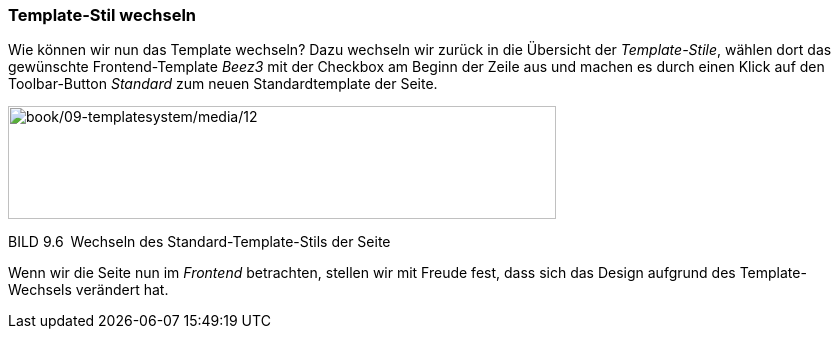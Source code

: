 === Template-Stil wechseln

Wie können wir nun das Template wechseln? Dazu wechseln wir zurück in
die Übersicht der _Template-Stile_, wählen dort das gewünschte
Frontend-Template _Beez3_ mit der Checkbox am Beginn der Zeile aus und
machen es durch einen Klick auf den Toolbar-Button _Standard_ zum neuen
Standardtemplate der Seite.

image:book/09-templatesystem/media/12.png[book/09-templatesystem/media/12,width=548,height=113]

BILD 9.6 Wechseln des Standard-Template-Stils der Seite

Wenn wir die Seite nun im _Frontend_ betrachten, stellen wir mit Freude
fest, dass sich das Design aufgrund des Template-Wechsels verändert hat.

